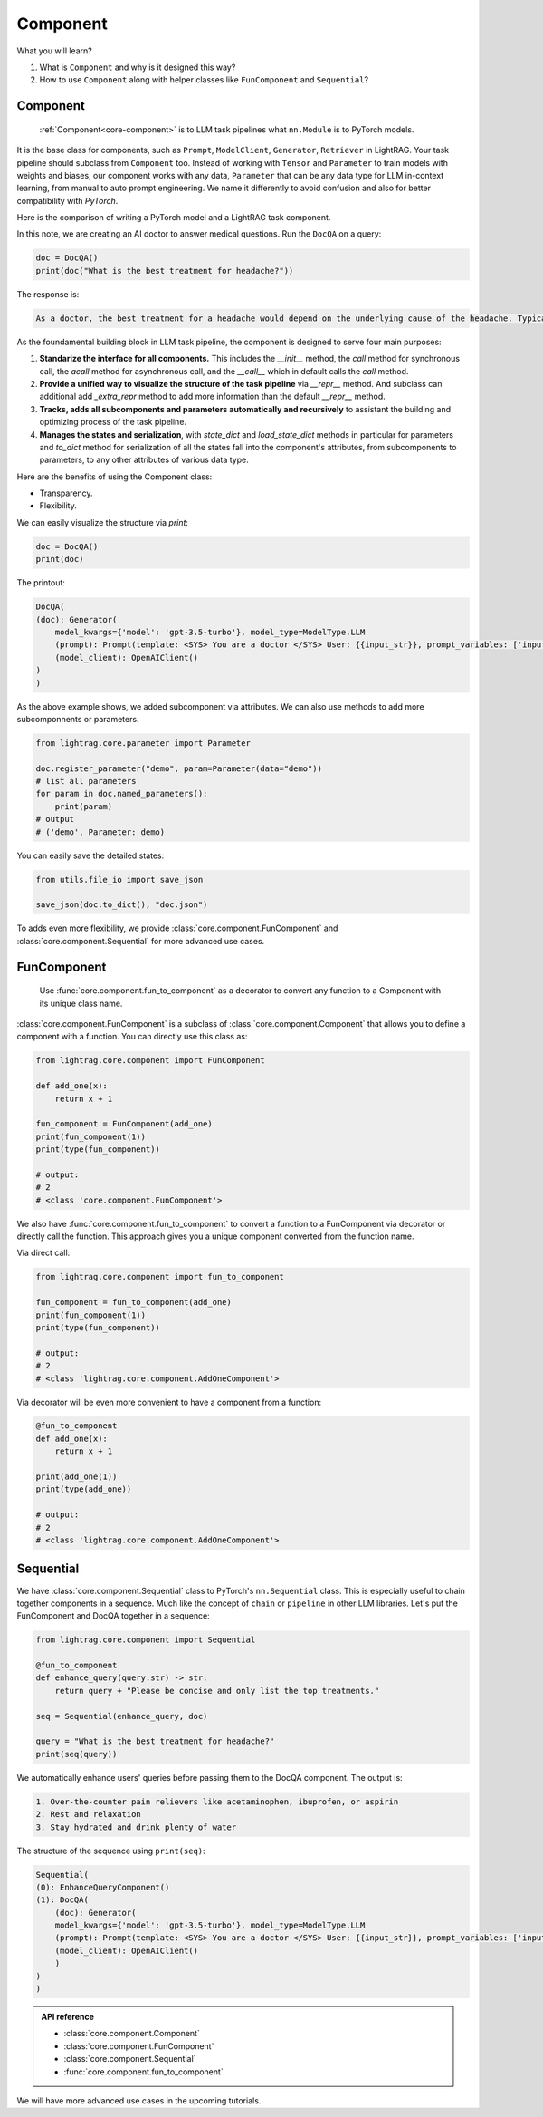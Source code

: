 Component
============
What you will learn?

1. What is ``Component`` and why is it designed this way?
2. How to use ``Component`` along with helper classes like ``FunComponent`` and ``Sequential``?

Component
---------------------------------------
 :ref:`Component<core-component>` is to LLM task pipelines what ``nn.Module`` is to PyTorch models.

It is the base class for components, such as ``Prompt``, ``ModelClient``, ``Generator``, ``Retriever`` in LightRAG.
Your task pipeline should subclass from ``Component`` too. Instead of working with ``Tensor`` and ``Parameter`` to train models with weights and biases, our component works with any data, ``Parameter`` that can be any data type for LLM in-context learning, from manual to auto prompt engineering.
We name it differently to avoid confusion and also for better compatibility with `PyTorch`.



Here is the comparison of writing a PyTorch model and a LightRAG task component.

.. grid:: 2
    :gutter: 1

    .. grid-item-card::  PyTorch

        .. code-block:: python

            import torch.nn as nn
            import torch.nn.functional as F

            class Model(nn.Module):
                def __init__(self):
                    super().__init__()
                    self.conv1 = nn.Conv2d(1, 20, 5)
                    self.conv2 = nn.Conv2d(20, 20, 5)

                def forward(self, x):
                    x = F.relu(self.conv1(x))
                    return F.relu(self.conv2(x))

    .. grid-item-card::  LightRAG

        .. code-block:: python

            from lightrag.core import Component, Generator
            from lightrag.components.model_client import OpenAIClient


            template_doc = r"""<SYS> You are a doctor </SYS> User: {{input_str}}"""

            class DocQA(Component):
                def __init__(self):
                    super().__init__()
                    self.doc = Generator(
                        template=template_doc,
                        model_client=OpenAIClient(),
                        model_kwargs={"model": "gpt-3.5-turbo"},
                    )

                def call(self, query: str) -> str:
                    return self.doc(prompt_kwargs={"input_str": query}).data

In this note, we are creating an AI doctor to answer medical questions.
Run the ``DocQA`` on a query:

.. code-block:: python

    doc = DocQA()
    print(doc("What is the best treatment for headache?"))

The response is:

.. code-block::

    As a doctor, the best treatment for a headache would depend on the underlying cause of the headache. Typically, over-the-counter pain relievers such as acetaminophen, ibuprofen, or aspirin can help to alleviate the pain. However, if the headache is severe or persistent, it is important to see a doctor for further evaluation and to determine the most appropriate treatment option. Other treatment options may include prescription medications, lifestyle modifications, stress management techniques, and relaxation techniques.

As the foundamental building block in LLM task pipeline, the component is designed to serve four main purposes:

1. **Standarize the interface for all components.** This includes the `__init__` method, the `call` method for synchronous call, the `acall` method for asynchronous call, and the `__call__` which in default calls the `call` method.
2. **Provide a unified way to visualize the structure of the task pipeline** via `__repr__` method. And subclass can additional add `_extra_repr` method to add more information than the default `__repr__` method.
3. **Tracks, adds all subcomponents and parameters automatically and recursively** to assistant the building and optimizing process of the task pipeline.
4. **Manages the states and serialization**, with `state_dict` and `load_state_dict` methods in particular for parameters and `to_dict` method for serialization of all the states fall into the component's attributes, from subcomponents to parameters, to any other attributes of various data type.


Here are the benefits of using the Component class:

- Transparency.
- Flexibility.

.. Transparency
.. ~~~~~~~~~~~~~~~~~~~~~~~~~~~~~~~

We can easily visualize the structure via `print`:

.. code-block:: python

    doc = DocQA()
    print(doc)

The printout:

.. code-block::


    DocQA(
    (doc): Generator(
        model_kwargs={'model': 'gpt-3.5-turbo'}, model_type=ModelType.LLM
        (prompt): Prompt(template: <SYS> You are a doctor </SYS> User: {{input_str}}, prompt_variables: ['input_str'])
        (model_client): OpenAIClient()
    )
    )






.. Flexibility
.. ~~~~~~~~~~~~~~~~~~~~~~~~~~~~~~~

As the above example shows, we added subcomponent via attributes.
We can also use methods to add more subcomponnents or parameters.

.. code-block:: python

    from lightrag.core.parameter import Parameter

    doc.register_parameter("demo", param=Parameter(data="demo"))
    # list all parameters
    for param in doc.named_parameters():
        print(param)
    # output
    # ('demo', Parameter: demo)

You can easily save the detailed states:

.. code-block:: python

    from utils.file_io import save_json

    save_json(doc.to_dict(), "doc.json")


To adds even more flexibility, we provide :class:`core.component.FunComponent` and :class:`core.component.Sequential` for more advanced use cases.

FunComponent
--------------
 Use :func:`core.component.fun_to_component` as a decorator to convert any function to a Component with its unique class name.

:class:`core.component.FunComponent` is a subclass of :class:`core.component.Component` that allows you to define a component with a function.
You can directly use this class as:

.. code-block:: python

    from lightrag.core.component import FunComponent

    def add_one(x):
        return x + 1

    fun_component = FunComponent(add_one)
    print(fun_component(1))
    print(type(fun_component))

    # output:
    # 2
    # <class 'core.component.FunComponent'>


We also have :func:`core.component.fun_to_component` to convert a function to a FunComponent via decorator or directly call the function.
This approach gives you a unique component converted from the function name.

Via direct call:

.. code-block:: python

    from lightrag.core.component import fun_to_component

    fun_component = fun_to_component(add_one)
    print(fun_component(1))
    print(type(fun_component))

    # output:
    # 2
    # <class 'lightrag.core.component.AddOneComponent'>


Via decorator will be even more convenient to have a component from a function:

.. code-block:: python

    @fun_to_component
    def add_one(x):
        return x + 1

    print(add_one(1))
    print(type(add_one))

    # output:
    # 2
    # <class 'lightrag.core.component.AddOneComponent'>

Sequential
--------------
We have :class:`core.component.Sequential` class to PyTorch's ``nn.Sequential`` class. This is especially useful to chain together components in a sequence.  Much like the concept of ``chain`` or ``pipeline`` in other LLM libraries.
Let's put the FunComponent and DocQA together in a sequence:

.. code-block:: python

    from lightrag.core.component import Sequential

    @fun_to_component
    def enhance_query(query:str) -> str:
        return query + "Please be concise and only list the top treatments."

    seq = Sequential(enhance_query, doc)

    query = "What is the best treatment for headache?"
    print(seq(query))

We automatically enhance users' queries before passing them to the DocQA component.
The output is:

.. code-block::

    1. Over-the-counter pain relievers like acetaminophen, ibuprofen, or aspirin
    2. Rest and relaxation
    3. Stay hydrated and drink plenty of water

The structure of the sequence using ``print(seq)``:

.. code-block::

    Sequential(
    (0): EnhanceQueryComponent()
    (1): DocQA(
        (doc): Generator(
        model_kwargs={'model': 'gpt-3.5-turbo'}, model_type=ModelType.LLM
        (prompt): Prompt(template: <SYS> You are a doctor </SYS> User: {{input_str}}, prompt_variables: ['input_str'])
        (model_client): OpenAIClient()
        )
    )
    )

.. admonition:: API reference
   :class: highlight

   - :class:`core.component.Component`
   - :class:`core.component.FunComponent`
   - :class:`core.component.Sequential`
   - :func:`core.component.fun_to_component`


We will have more advanced use cases in the upcoming tutorials.

